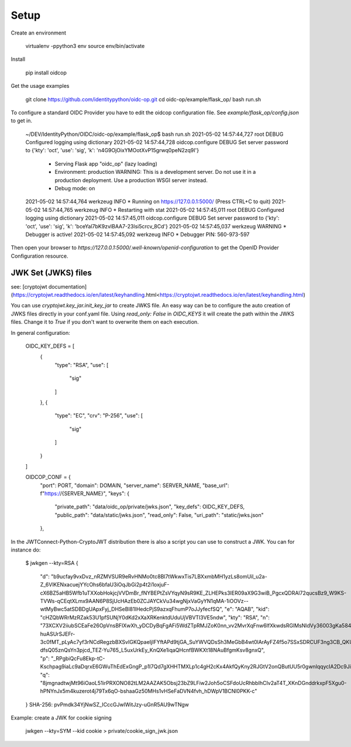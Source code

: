 Setup
-----

Create an environment

    virtualenv -ppython3 env
    source env/bin/activate

Install

    pip install oidcop

Get the usage examples

    git clone https://github.com/identitypython/oidc-op.git
    cd oidc-op/example/flask_op/
    bash run.sh


To configure a standard OIDC Provider you have to edit the oidcop configuration file.
See `example/flask_op/config.json` to get in.

    ~/DEV/IdentityPython/OIDC/oidc-op/example/flask_op$ bash run.sh
    2021-05-02 14:57:44,727 root DEBUG Configured logging using dictionary
    2021-05-02 14:57:44,728 oidcop.configure DEBUG Set server password to {'kty': 'oct', 'use': 'sig', 'k': 'n4G9OjOixYMOotXvP15grwq0peN2zq9I'}
     * Serving Flask app "oidc_op" (lazy loading)
     * Environment: production
       WARNING: This is a development server. Do not use it in a production deployment.
       Use a production WSGI server instead.
     * Debug mode: on
    2021-05-02 14:57:44,764 werkzeug INFO  * Running on https://127.0.0.1:5000/ (Press CTRL+C to quit)
    2021-05-02 14:57:44,765 werkzeug INFO  * Restarting with stat
    2021-05-02 14:57:45,011 root DEBUG Configured logging using dictionary
    2021-05-02 14:57:45,011 oidcop.configure DEBUG Set server password to {'kty': 'oct', 'use': 'sig', 'k': 'bceYal7bK9zvlBAA7-23lsi5crcv_8Cd'}
    2021-05-02 14:57:45,037 werkzeug WARNING  * Debugger is active!
    2021-05-02 14:57:45,092 werkzeug INFO  * Debugger PIN: 560-973-597


Then open your browser to `https://127.0.0.1:5000/.well-known/openid-configuration` to get the OpenID Provider Configuration resource.


--------------------
JWK Set (JWKS) files
--------------------
see: [cryptojwt documentation](https://cryptojwt.readthedocs.io/en/latest/keyhandling.html<https://cryptojwt.readthedocs.io/en/latest/keyhandling.html)


You can use `cryptojwt.key_jar.init_key_jar` to create JWKS file.
An easy way can be to configure the auto creation of JWKS files directly in your conf.yaml file.
Using `read_only: False` in `OIDC_KEYS` it will create the path within the JWKS files.
Change it to `True` if you don't want to overwrite them on each execution.

In general configuration:

    OIDC_KEY_DEFS = [
        {
          "type": "RSA",
          "use": [
            "sig"
          ]
        },
        {
          "type": "EC",
          "crv": "P-256",
          "use": [
            "sig"
          ]
        }
    ]

    OIDCOP_CONF = {
      "port": PORT,
      "domain": DOMAIN,
      "server_name": SERVER_NAME,
      "base_url": f"https://{SERVER_NAME}",
      "keys": {
        "private_path": "data/oidc_op/private/jwks.json",
        "key_defs": OIDC_KEY_DEFS,
        "public_path": "data/static/jwks.json",
        "read_only": False,
        "uri_path": "static/jwks.json"
      },

In the JWTConnect-Python-CryptoJWT distribution there is also a script you can use to construct a JWK. You can for instance do:

    $ jwkgen --kty=RSA
    {
        "d": "b9ucfay9vxDvz_nRZMVSUR9eRvHNMo0tc8Bl7tWkwxTis7LBXxmbMH1yzLs8omUil_u2a-Z_6VlKENxacuejYYcOhs6bfaU3iOqJbGi2p4t2i1oxjuF-cX6BZ5aHB5Wfb1uTXXobHokjcjVVDmBr_fNYBEPtZsVYqyN9sR9KE_ZLHEPks3IER09aX9G3wiB_PgcxQDRAl72qucsBz9_W9KS-TVWs-qCEqtXLmx9AAN6P8SjUcHAzEb0ZCJAYCkVu34wgNjxVaGyYN1qMA-1iOOVz--wtMyBwc5atSDBDgUApxFyj_DHSeBl81IHedcPjS9azxqFhumP7oJJyfecfSQ",
        "e": "AQAB",
        "kid": "cHZQbWRrMzRZak53U1pfSUNjY0dKd2xXaXRKenktdUduUjVBVTl3VE5ndw",
        "kty": "RSA",
        "n": "73XCXV2iiubSCEaFe26OpVnsBFlXwXh_yDCDyBqFgAFi5WdZTpRMJZoK0nn_vv2MvrXqFnw6IfXkwdsRGlMsNldVy36003gKa584CNksxfenwJZcF-huASUrSJEFr-3c0fMT_pLyAc7yf3rNCdRegzbBXSvIGKQpaeIjIFYftAPd9tjGA_SuYWVQDsSh3MeGbB4wt0lArAyFZ4f5o7SSxSDRCUF3ng3CB_QKUAaDHHgXrcNG_gPpgqQZjsDJ0VwMXjFKxQmskbH-dfsQ05znQsYn3pjcd_TEZ-Yu765_L5uxUrkEy_KnQXe1iqaQHcnfBWKXt18NAuBfgmKsv8gnxQ",
        "p": "_RPgbiQcFu8Ekp-tC-Kschpag9iaLc9aDqrxE6GWuThEdExGngP_p1I7Qd7gXHHTMXLp1c4gH2cKx4AkfQyKny2RJGtV2onQButUU5r0gwnlqqycIA2Dc9JiH85PX2Z889TKJUlVETfYbezHbKhdsazjjsXCQ6p9JfkmgfBQOXM",
        "q": "8jmgnadtwjMt96iOaoL51irPRXONO82tLM2AAZAK5Obsj23bZ9LFiw2Joh5oCSFdoUcRhbbIhCIv2aT4T_XKnDGnddrkxpF5Xgu0-hPNYnJx5m4kuzerot4j79Tx6qO-bshaaGz50MHs1vHSeFaDVN4fvh_hDWpV1BCNI0PKK-c"
    }
    SHA-256: pvPmdk34YjNwSZ_ICccGJwlWitJzy-uGnR5AU9wTNgw

Example: create a JWK for cookie signing

    jwkgen --kty=SYM --kid cookie > private/cookie_sign_jwk.json
